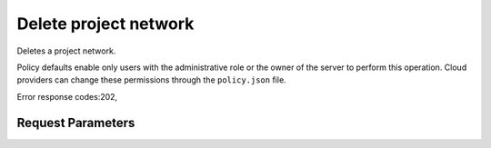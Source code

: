
Delete project network
======================

.. rest_method::  DELETE /v2.1/{tenant_id}/os-tenant-networks/{network_id}

Deletes a project network.

Policy defaults enable only users with the administrative role or
the owner of the server to perform this operation. Cloud providers
can change these permissions through the ``policy.json`` file.

Error response codes:202,


Request Parameters
------------------

.. rest_parameters:: parameters.yaml

   - network_id: network_id
   - tenant_id: tenant_id







